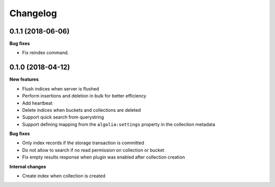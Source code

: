 Changelog
=========

0.1.1 (2018-06-06)
------------------

**Bug fixes**

- Fix reindex command.


0.1.0 (2018-04-12)
------------------

**New features**

- Flush indices when server is flushed
- Perform insertions and deletion in bulk for better efficiency
- Add heartbeat
- Delete indices when buckets and collections are deleted
- Support quick search from querystring
- Support defining mapping from the ``algolia:settings`` property in the collection metadata

**Bug fixes**

- Only index records if the storage transaction is committed
- Do not allow to search if no read permission on collection or bucket
- Fix empty results response when plugin was enabled after collection creation

**Internal changes**

- Create index when collection is created
